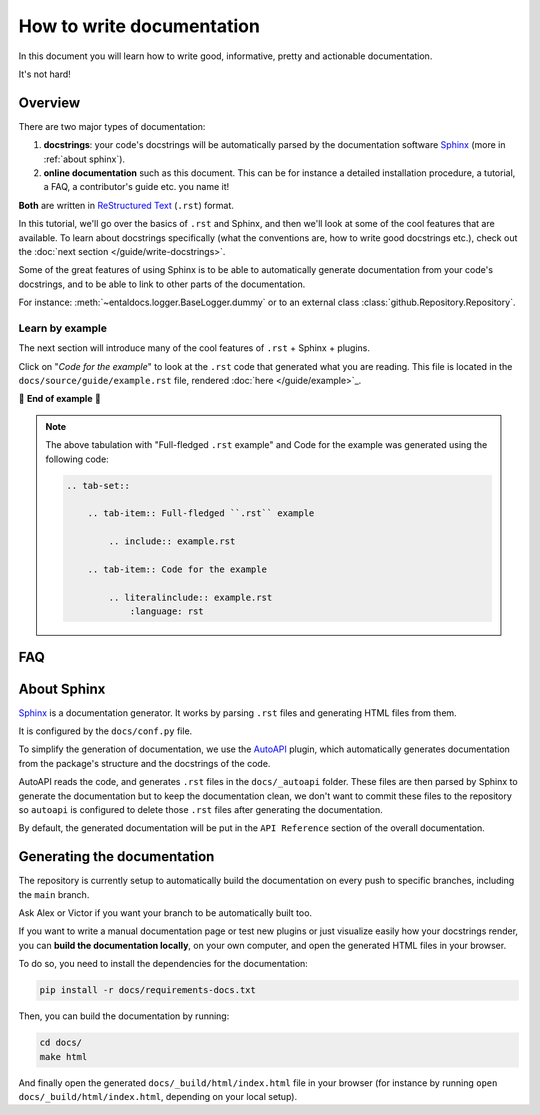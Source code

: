 .. Copyright 2025 Entalpic
.. _write documentation:

##########################
How to write documentation
##########################

In this document you will learn how to write good, informative, pretty and actionable documentation.

It's not hard!

Overview
--------

There are two major types of documentation:

1. **docstrings**: your code's docstrings will be automatically parsed by the documentation software `Sphinx <https://www.sphinx-doc.org>`_ (more in :ref:`about sphinx`).
2. **online documentation** such as this document. This can be for instance a detailed installation procedure, a tutorial, a FAQ, a contributor's guide etc. you name it!

**Both** are written in `ReStructured Text <https://www.sphinx-doc.org/en/master/usage/restructuredtext/basics.html>`_ (``.rst``) format.

In this tutorial, we'll go over the basics of ``.rst`` and Sphinx, and then we'll look at some of the cool features that are available. To learn about docstrings specifically (what the conventions are, how to write good docstrings etc.), check out the :doc:`next section </guide/write-docstrings>`.

Some of the great features of using Sphinx is to be able to automatically generate documentation from your code's docstrings, and to be able to link to other parts of the documentation.

For instance: :meth:`~entaldocs.logger.BaseLogger.dummy` or to an external class :class:`github.Repository.Repository`.

.. _learn by example:

Learn by example
^^^^^^^^^^^^^^^^

The next section will introduce many of the cool features of ``.rst`` + Sphinx + plugins.

Click on "*Code for the example*" to look at the ``.rst`` code that generated what you are reading. This file is located in the ``docs/source/guide/example.rst`` file, rendered :doc:`here </guide/example>`_.

.. tab-set::

    .. tab-item:: Full-fledged ``.rst`` example

        .. include:: example.rst

    .. tab-item:: Code for the example

        .. literalinclude:: example.rst
            :language: rst

🚧 **End of example** 🚧

.. note::

    The above tabulation with "Full-fledged ``.rst`` example" and Code for the example was generated using the following code:

    .. code-block:: rst

        .. tab-set::

            .. tab-item:: Full-fledged ``.rst`` example

                .. include:: example.rst

            .. tab-item:: Code for the example

                .. literalinclude:: example.rst
                    :language: rst

FAQ
---

.. dropdown:: How do I create new manual documentation files.

    - Create a new ``.rst`` file in the ``docs/`` folder
    - List it in ``docs/index.rst`` file under the ``.. toctree::`` directive
    - **Or** create a subfolder in ``docs/`` with an ``index.rst`` file.
        - This is useful for grouping documentation files together.
        - ``docs/{your_subfolder}/index.rst`` should contain a ``.. toctree::`` directive listing the files in the subfolder.
        - It should also be listed in the ``docs/index.rst`` under the ``.. toctree::`` directive to appear on the left handside of the documentation.

    You can look at the |guide|_ folder for an example.

.. dropdown:: How do I document a sub-package like :mod:`entaldocs.logger`?

    Just add a docstring at the top of the ``__init__.py`` file of the sub-package:

    .. code-block:: python

        """
        This is the docstring of the sub-package.

        It can contain any kind of ``.rst`` syntax.

        And refer to its members: :meth:`~entaldocs.logger.Logger.prompt`

        .. note::

            This is a note admonition.

        """

    You can similarly document a **module** by adding a docstring at the top of the file

.. dropdown:: How do I document a module variable?

    Add a docstring **below** the variable to document like

    .. code-block:: python

        MY_VARIABLE = 42
        """
        This is the docstring of the variable.

        Again, It can contain any kind of ``.rst`` syntax.
        """

.. dropdown:: How do I document a class?

    Currently, ``autoapi`` is setup to consider the documention of a class to be the same as the documentation for the ``__init__`` method of the class.

    This can be modified by changing the ``autoapi_python_class_content = "init"`` configuration variable in ``docs/conf.py``. See `AutoAPI <https://sphinx-autoapi.readthedocs.io/en/latest/reference/config.html#confval-autoapi_python_class_content>`_ for more details.

.. dropdown:: (:octicon:`alert` advanced) How do I modify the main API Reference page?

    The main page (that lists sub-modules and packages etc.) is generated by ``autoapi``, using a template file ``docs/_templates/autoapi/index.rst``.

    Modify this file to change the main API Reference page.

    .. important::

        You will notice ``{% ... %}`` blocks. These are `Jinja2 <https://jinja.palletsprojects.com/en/3.0.x/>`_ blocks, a templating language. You can modify them, but be careful not to break the template.

.. dropdown:: (:octicon:`alert` advanced) How do I modify the structure of the class / method / package / module etc. pages?

    The structure of the pages is defined by the ``autoapi`` template files in ``docs/_templates/autoapi/``.

    Modify these files to change the structure of the pages.

    .. important::

        You will notice ``{% ... %}`` blocks. These are `Jinja2 <https://jinja.palletsprojects.com/en/3.0.x/>`_ blocks, a templating language. You can modify them, but be careful not to break the template.


.. dropdown:: Where is the documentation for those advanced features? (tabs, dropdowns etc.)

    - `Sphinx-Design <https://shibuya.lepture.com/extensions/sphinx-design/>`_ contains many components you can re-use
    - We use the `Shibuya <https://shibuya.lepture.com/>`_ theme, you'll find the list of available *admonitions* there

.. dropdown:: What plugins are used to make the documentation?

    - `Todo <https://www.sphinx-doc.org/en/master/usage/extensions/todo.html>`_ enables the ``.. todo::`` admonition
    - `Intersphinx mapping <https://www.sphinx-doc.org/en/master/usage/extensions/intersphinx.html>`_ enables linking to external documentation like in the ``torch.cuda.synchronize()`` example above
    - `AutoAPI <https://autoapi.readthedocs.io/>`__ enables the automatic generation of documentation from docstrings & package structure
    - `Sphinx Math Dollar <https://www.sympy.org/sphinx-math-dollar/>`_ enables the ``$...$`` math syntax
    - `Sphinx autodoc type ints <https://github.com/tox-dev/sphinx-autodoc-typehints>`_ enables more fine-grained control on how types are displayed in the docs
    - `MyST <https://myst-parser.readthedocs.io/en/latest/intro.html>`_ enables the parsing of enhanced Markdown syntax in the ``.rst`` documentation.
    - `Hover X Ref <https://sphinx-hoverxref.readthedocs.io/en/latest/index.html>`_ Enables tooltips to display contents on the hover of links
    - `Napoleon <https://www.sphinx-doc.org/en/master/usage/extensions/napoleon.html>`_ enables the parsing of Google-style docstrings

.. _about sphinx:

About Sphinx
------------

`Sphinx <https://www.sphinx-doc.org>`_ is a documentation generator. It works by parsing ``.rst`` files and generating HTML files from them.

It is configured by the ``docs/conf.py`` file.

To simplify the generation of documentation, we use the `AutoAPI <https://autoapi.readthedocs.io/>`__ plugin, which automatically generates documentation from the package's structure and the docstrings of the code.

AutoAPI reads the code, and generates ``.rst`` files in the ``docs/_autoapi`` folder. These files are then parsed by Sphinx to generate the documentation but to keep the documentation clean, we don't want to commit these files to the repository so ``autoapi`` is configured to delete those ``.rst`` files after generating the documentation.

By default, the generated documentation will be put in the ``API Reference`` section of the overall documentation.


Generating the documentation
----------------------------

The repository is currently setup to automatically build the documentation on every push to specific branches, including the ``main`` branch.

Ask Alex or Victor if you want your branch to be automatically built too.

If you want to write a manual documentation page or test new plugins or just visualize easily how your docstrings render, you can **build the documentation locally**, on your own computer, and open the generated HTML files in your browser.

To do so, you need to install the dependencies for the documentation:

.. code-block:: bash

    pip install -r docs/requirements-docs.txt

Then, you can build the documentation by running:

.. code-block:: bash

    cd docs/
    make html

And finally open the generated ``docs/_build/html/index.html`` file in your browser (for instance by running ``open docs/_build/html/index.html``, depending on your local setup).


..
    This is a comment.

    LINKS SECTION ⬇️

.. |guide| replace::  ``docs/guide``
.. _guide: https://github.com/entalpic/entaldocs/tree/main/docs/guide

